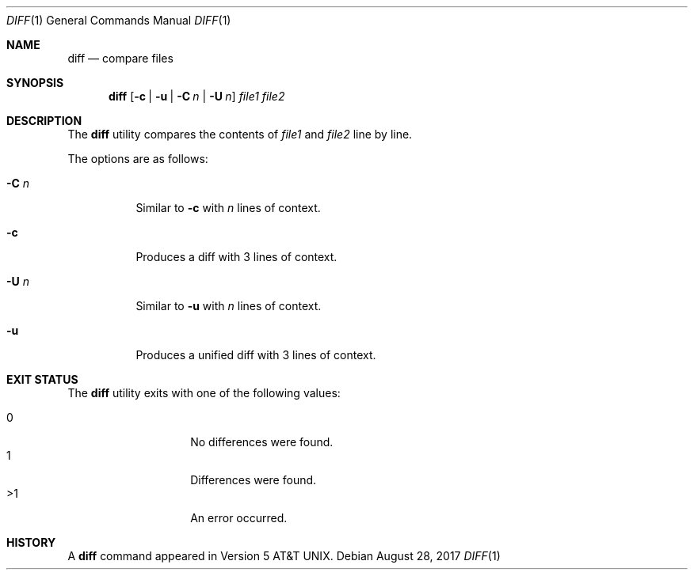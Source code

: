.\"	$OpenBSD$
.\"
.\" Copyright (c) 2018 Martin Pieuchot <mpi@openbsd.org>
.\" Copyright (c) 2020 Neels Hofmeyr <neels@hofmeyr.de>
.\"
.\" Permission to use, copy, modify, and distribute this software for any
.\" purpose with or without fee is hereby granted, provided that the above
.\" copyright notice and this permission notice appear in all copies.
.\"
.\" THE SOFTWARE IS PROVIDED "AS IS" AND THE AUTHOR DISCLAIMS ALL WARRANTIES
.\" WITH REGARD TO THIS SOFTWARE INCLUDING ALL IMPLIED WARRANTIES OF
.\" MERCHANTABILITY AND FITNESS. IN NO EVENT SHALL THE AUTHOR BE LIABLE FOR
.\" ANY SPECIAL, DIRECT, INDIRECT, OR CONSEQUENTIAL DAMAGES OR ANY DAMAGES
.\" WHATSOEVER RESULTING FROM LOSS OF USE, DATA OR PROFITS, WHETHER IN AN
.\" ACTION OF CONTRACT, NEGLIGENCE OR OTHER TORTIOUS ACTION, ARISING OUT OF
.\" OR IN CONNECTION WITH THE USE OR PERFORMANCE OF THIS SOFTWARE.
.\"
.Dd $Mdocdate: August 28 2017 $
.Dt DIFF 1
.Os
.Sh NAME
.Nm diff
.Nd compare files
.Sh SYNOPSIS
.Nm diff
.Op Fl c | u | Fl C Ar n | Fl U Ar n
.Ar file1 file2
.Sh DESCRIPTION
The
.Nm
utility compares the contents of
.Ar file1
and
.Ar file2
line by line.
.Pp
The options are as follows:
.Bl -tag -width Ds
.It Fl C Ar n
Similar to
.Fl c
with
.Ar n
lines of context.
.It Fl c
Produces a diff with 3 lines of context.
.It Fl U Ar n
Similar to
.Fl u
with
.Ar n
lines of context.
.It Fl u
Produces a unified diff with 3 lines of context.
.El
.Sh EXIT STATUS
The
.Nm
utility exits with one of the following values:
.Pp
.Bl -tag -width Ds -offset indent -compact
.It 0
No differences were found.
.It 1
Differences were found.
.It >1
An error occurred.
.El
.Sh HISTORY
A
.Nm
command appeared in
.At v5 .
